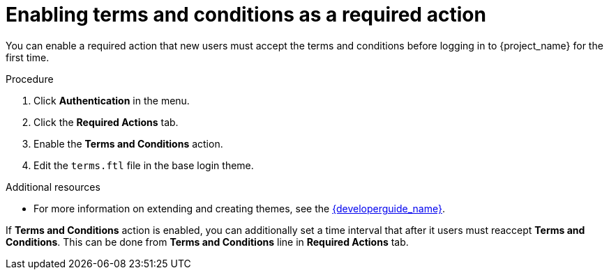 // Module included in the following assemblies:
//
// con-required-actions.adoc

[id="proc-enabling-terms-conditions_{context}"]
= Enabling terms and conditions as a required action

You can enable a required action that new users must accept the terms and conditions before logging in to {project_name} for the first time.    

.Procedure
. Click *Authentication* in the menu.
. Click the *Required Actions* tab.
. Enable the *Terms and Conditions* action.
. Edit the `terms.ftl` file in the base login theme.  

.Additional resources
* For more information on extending and creating themes, see the link:{developerguide_link}[{developerguide_name}]. 

If *Terms and Conditions* action is enabled, you can additionally set a time interval that after it users must reaccept *Terms and Conditions*.
This can be done from *Terms and Conditions* line in *Required Actions* tab.
